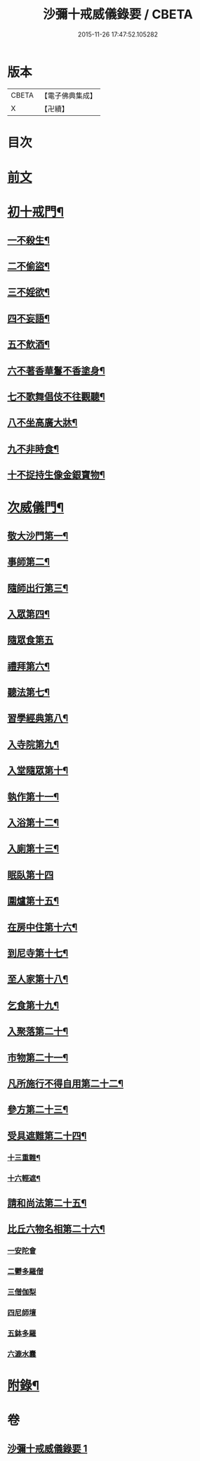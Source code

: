 #+TITLE: 沙彌十戒威儀錄要 / CBETA
#+DATE: 2015-11-26 17:47:52.105282
* 版本
 |     CBETA|【電子佛典集成】|
 |         X|【卍續】    |

* 目次
* [[file:KR6k0242_001.txt::001-0434a3][前文]]
* [[file:KR6k0242_001.txt::0434b18][初十戒門¶]]
** [[file:KR6k0242_001.txt::0434b19][一不殺生¶]]
** [[file:KR6k0242_001.txt::0434c6][二不偷盜¶]]
** [[file:KR6k0242_001.txt::0434c14][三不婬欲¶]]
** [[file:KR6k0242_001.txt::0434c19][四不妄語¶]]
** [[file:KR6k0242_001.txt::0435a16][五不飲酒¶]]
** [[file:KR6k0242_001.txt::0435a20][六不著香華鬘不香塗身¶]]
** [[file:KR6k0242_001.txt::0435a23][七不歌舞倡伎不往觀聽¶]]
** [[file:KR6k0242_001.txt::0435b6][八不坐高廣大牀¶]]
** [[file:KR6k0242_001.txt::0435b12][九不非時食¶]]
** [[file:KR6k0242_001.txt::0435b20][十不捉持生像金銀寶物¶]]
* [[file:KR6k0242_001.txt::0435c5][次威儀門¶]]
** [[file:KR6k0242_001.txt::0435c6][敬大沙門第一¶]]
** [[file:KR6k0242_001.txt::0435c19][事師第二¶]]
** [[file:KR6k0242_001.txt::0436b12][隨師出行第三¶]]
** [[file:KR6k0242_001.txt::0436b20][入眾第四¶]]
** [[file:KR6k0242_001.txt::0436c24][隨眾食第五]]
** [[file:KR6k0242_001.txt::0437a21][禮拜第六¶]]
** [[file:KR6k0242_001.txt::0437b6][聽法第七¶]]
** [[file:KR6k0242_001.txt::0437b11][習學經典第八¶]]
** [[file:KR6k0242_001.txt::0437c2][入寺院第九¶]]
** [[file:KR6k0242_001.txt::0437c9][入堂隨眾第十¶]]
** [[file:KR6k0242_001.txt::0437c21][執作第十一¶]]
** [[file:KR6k0242_001.txt::0438a7][入浴第十二¶]]
** [[file:KR6k0242_001.txt::0438a14][入廁第十三¶]]
** [[file:KR6k0242_001.txt::0438a24][眠臥第十四]]
** [[file:KR6k0242_001.txt::0438b12][圍爐第十五¶]]
** [[file:KR6k0242_001.txt::0438b15][在房中住第十六¶]]
** [[file:KR6k0242_001.txt::0438b21][到尼寺第十七¶]]
** [[file:KR6k0242_001.txt::0438c4][至人家第十八¶]]
** [[file:KR6k0242_001.txt::0438c21][乞食第十九¶]]
** [[file:KR6k0242_001.txt::0439a5][入聚落第二十¶]]
** [[file:KR6k0242_001.txt::0439a17][市物第二十一¶]]
** [[file:KR6k0242_001.txt::0439a21][凡所施行不得自用第二十二¶]]
** [[file:KR6k0242_001.txt::0439b6][參方第二十三¶]]
** [[file:KR6k0242_001.txt::0439b14][受具遮難第二十四¶]]
*** [[file:KR6k0242_001.txt::0439b15][十三重難¶]]
*** [[file:KR6k0242_001.txt::0439c2][十六輕遮¶]]
** [[file:KR6k0242_001.txt::0439c16][請和尚法第二十五¶]]
** [[file:KR6k0242_001.txt::0439c22][比丘六物名相第二十六¶]]
*** [[file:KR6k0242_001.txt::0439c22][一安陀會]]
*** [[file:KR6k0242_001.txt::0440a2][二鬱多羅僧]]
*** [[file:KR6k0242_001.txt::0440a5][三僧伽梨]]
*** [[file:KR6k0242_001.txt::0440a9][四尼師壇]]
*** [[file:KR6k0242_001.txt::0440a11][五鉢多羅]]
*** [[file:KR6k0242_001.txt::0440a13][六漉水囊]]
* [[file:KR6k0242_001.txt::0440a18][附錄¶]]
* 卷
** [[file:KR6k0242_001.txt][沙彌十戒威儀錄要 1]]
